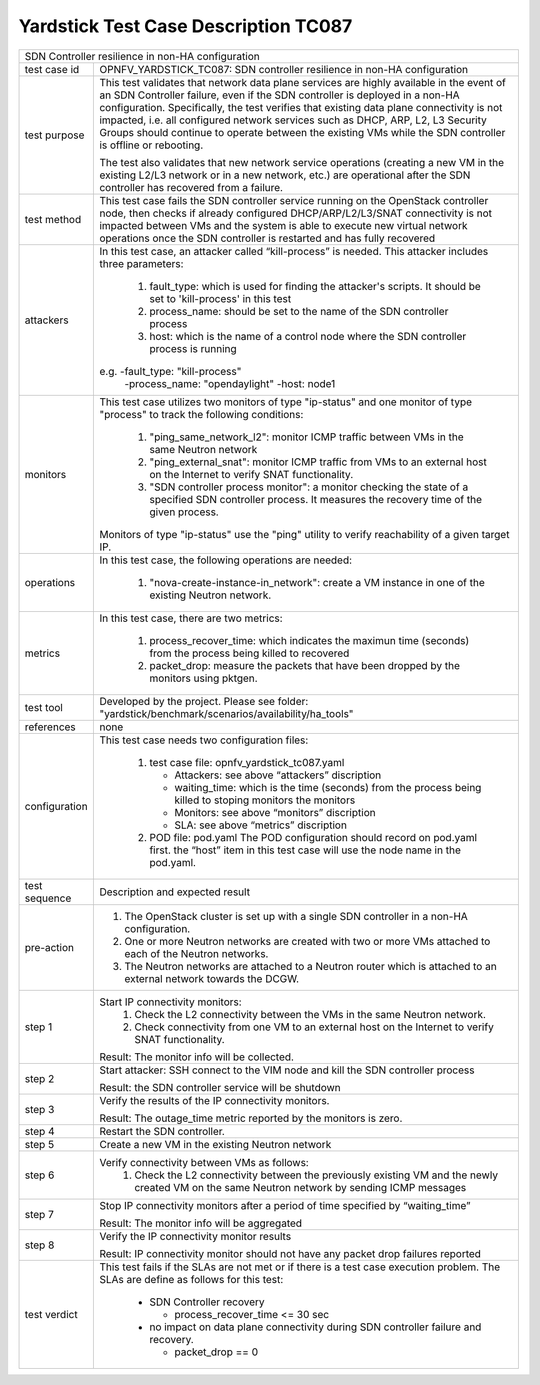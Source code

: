 .. This work is licensed under a Creative Commons Attribution 4.0 International
.. License.
.. http://creativecommons.org/licenses/by/4.0
.. (c) OPNFV, Ericsson and others.

*************************************
Yardstick Test Case Description TC087
*************************************

+-----------------------------------------------------------------------------+
|SDN Controller resilience in non-HA configuration                            |
|                                                                             |
+--------------+--------------------------------------------------------------+
|test case id  | OPNFV_YARDSTICK_TC087: SDN controller resilience in          |
|              | non-HA configuration                                         |
|              |                                                              |
+--------------+--------------------------------------------------------------+
|test purpose  | This test validates that network data plane services are     |
|              | highly available in the event of an SDN Controller failure,  |
|              | even if the SDN controller is deployed in a non-HA           |
|              | configuration. Specifically, the test verifies that          |
|              | existing data plane connectivity is not impacted, i.e. all   |
|              | configured network services such as DHCP, ARP, L2,           |
|              | L3 Security Groups should continue to operate                |
|              | between the existing VMs while the SDN controller is         |
|              | offline or rebooting.                                        |
|              |                                                              |
|              | The test also validates that new network service operations  |
|              | (creating a new VM in the existing L2/L3 network or in a new |
|              | network, etc.) are operational after the SDN controller      |
|              | has recovered from a failure.                                |
|              |                                                              |
+--------------+--------------------------------------------------------------+
|test method   | This test case fails the SDN controller service running      |
|              | on the OpenStack controller node, then checks if already     |
|              | configured DHCP/ARP/L2/L3/SNAT connectivity is not           |
|              | impacted between VMs and the system is able to execute       |
|              | new virtual network operations once the SDN controller       |
|              | is restarted and has fully recovered                         |
|              |                                                              |
+--------------+--------------------------------------------------------------+
|attackers     | In this test case, an attacker called “kill-process” is      |
|              | needed. This attacker includes three parameters:             |
|              |                                                              |
|              |  1. fault_type: which is used for finding the attacker's     |
|              |     scripts. It should be set to 'kill-process' in this test |
|              |                                                              |
|              |  2. process_name: should be set to the name of the SDN       |
|              |     controller process                                       |
|              |                                                              |
|              |  3. host: which is the name of a control node where the      |
|              |     SDN controller process is running                        |
|              |                                                              |
|              | e.g. -fault_type: "kill-process"                             |
|              |      -process_name: "opendaylight"                           |
|              |      -host: node1                                            |
|              |                                                              |
+--------------+--------------------------------------------------------------+
|monitors      | This test case utilizes two monitors of type "ip-status"     |
|              | and one monitor of type "process" to track the following     |
|              | conditions:                                                  |
|              |                                                              |
|              |  1. "ping_same_network_l2": monitor ICMP traffic between     |
|              |     VMs in the same Neutron network                          |
|              |                                                              |
|              |  2. "ping_external_snat": monitor ICMP traffic from VMs to   |
|              |     an external host on the Internet to verify SNAT          |
|              |     functionality.                                           |
|              |                                                              |
|              |  3. "SDN controller process monitor": a monitor checking the |
|              |     state of a specified SDN controller process. It measures |
|              |     the recovery time of the given process.                  |
|              |                                                              |
|              | Monitors of type "ip-status" use the "ping" utility to       |
|              | verify reachability of a given target IP.                    |
|              |                                                              |
+--------------+--------------------------------------------------------------+
|operations    | In this test case, the following operations are needed:      |
|              |                                                              |
|              |  1. "nova-create-instance-in_network": create a VM instance  |
|              |     in one of the existing Neutron network.                  |
|              |                                                              |
+--------------+--------------------------------------------------------------+
|metrics       | In this test case, there are two metrics:                    |
|              |                                                              |
|              |  1. process_recover_time: which indicates the maximun        |
|              |     time (seconds) from the process being killed to          |
|              |     recovered                                                |
|              |                                                              |
|              |  2. packet_drop: measure the packets that have been dropped  |
|              |     by the monitors using pktgen.                            |
|              |                                                              |
+--------------+--------------------------------------------------------------+
|test tool     | Developed by the project. Please see folder:                 |
|              | "yardstick/benchmark/scenarios/availability/ha_tools"        |
|              |                                                              |
+--------------+--------------------------------------------------------------+
|references    | none                                                         |
|              |                                                              |
+--------------+--------------------------------------------------------------+
|configuration | This test case needs two configuration files:                |
|              |                                                              |
|              |  1. test case file: opnfv_yardstick_tc087.yaml               |
|              |                                                              |
|              |     - Attackers: see above “attackers” discription           |
|              |     - waiting_time: which is the time (seconds) from the     |
|              |       process being killed to stoping monitors the monitors  |
|              |     - Monitors: see above “monitors” discription             |
|              |     - SLA: see above “metrics” discription                   |
|              |                                                              |
|              |  2. POD file: pod.yaml The POD configuration should record   |
|              |     on pod.yaml first. the “host” item in this test case     |
|              |     will use the node name in the pod.yaml.                  |
|              |                                                              |
+--------------+--------------------------------------------------------------+
|test sequence | Description and expected result                              |
|              |                                                              |
+--------------+--------------------------------------------------------------+
|pre-action    |  1. The OpenStack cluster is set up with a single SDN        |
|              |     controller in a non-HA configuration.                    |
|              |                                                              |
|              |  2. One or more Neutron networks are created with two or     |
|              |     more VMs attached to each of the Neutron networks.       |
|              |                                                              |
|              |  3. The Neutron networks are attached to a Neutron router    |
|              |     which is attached to an external network towards the     |
|              |     DCGW.                                                    |
|              |                                                              |
+--------------+--------------------------------------------------------------+
|step 1        | Start IP connectivity monitors:                              |
|              |  1. Check the L2 connectivity between the VMs in the same    |
|              |     Neutron network.                                         |
|              |                                                              |
|              |  2. Check connectivity from one VM to an external host on    |
|              |     the Internet to verify SNAT functionality.               |
|              |                                                              |
|              | Result: The monitor info will be collected.                  |
|              |                                                              |
+--------------+--------------------------------------------------------------+
|step 2        | Start attacker:                                              |
|              | SSH connect to the VIM node and kill the SDN controller      |
|              | process                                                      |
|              |                                                              |
|              | Result: the SDN controller service will be shutdown          |
|              |                                                              |
+--------------+--------------------------------------------------------------+
|step 3        | Verify the results of the IP connectivity monitors.          |
|              |                                                              |
|              | Result: The outage_time metric reported by the monitors      |
|              | is zero.                                                     |
|              |                                                              |
+--------------+--------------------------------------------------------------+
|step 4        | Restart the SDN controller.                                  |
|              |                                                              |
+--------------+--------------------------------------------------------------+
|step 5        | Create a new VM in the existing Neutron network              |
|              |                                                              |
+--------------+--------------------------------------------------------------+
|step 6        | Verify connectivity between VMs as follows:                  |
|              |  1. Check the L2 connectivity between the previously         |
|              |     existing VM and the newly created VM on the same         |
|              |     Neutron network by sending ICMP messages                 |
|              |                                                              |
+--------------+--------------------------------------------------------------+
|step 7        | Stop IP connectivity monitors after a period of time         |
|              | specified by “waiting_time”                                  |
|              |                                                              |
|              | Result: The monitor info will be aggregated                  |
|              |                                                              |
+--------------+--------------------------------------------------------------+
|step 8        | Verify the IP connectivity monitor results                   |
|              |                                                              |
|              | Result: IP connectivity monitor should not have any packet   |
|              | drop failures reported                                       |
|              |                                                              |
+--------------+--------------------------------------------------------------+
|test verdict  | This test fails if the SLAs are not met or if there is a     |
|              | test case execution problem. The SLAs are define as follows  |
|              | for this test:                                               |
|              |                                                              |
|              |  * SDN Controller recovery                                   |
|              |                                                              |
|              |    * process_recover_time <= 30 sec                          |
|              |                                                              |
|              |  * no impact on data plane connectivity during SDN           |
|              |    controller failure and recovery.                          |
|              |                                                              |
|              |    * packet_drop == 0                                        |
|              |                                                              |
+--------------+--------------------------------------------------------------+

